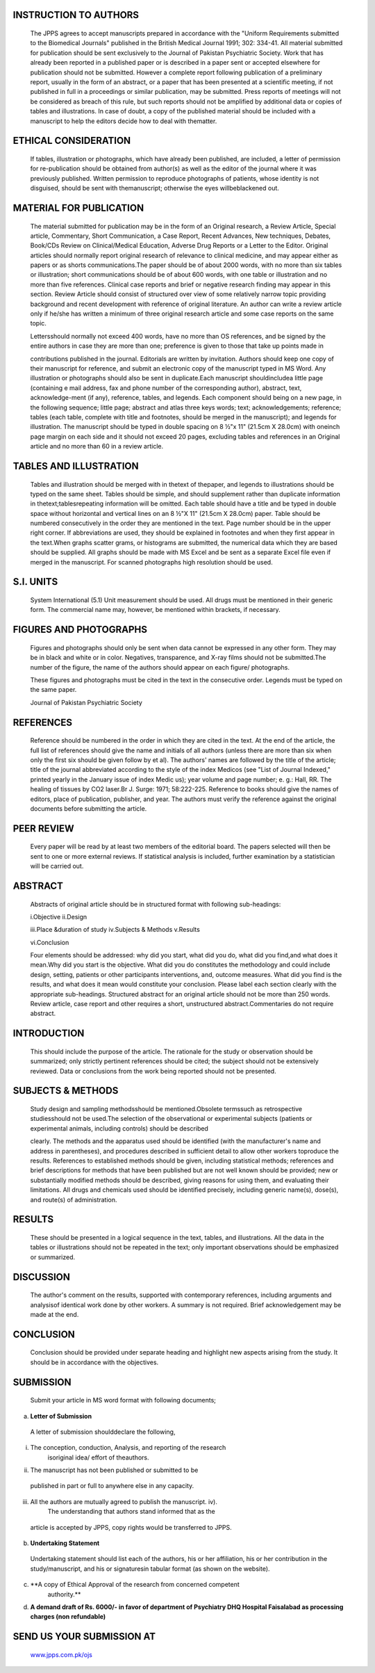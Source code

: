    .. image:: media/image1.jpeg
      :width: 4.65331in
      :height: 0.47104in

.. image:: media/image2.png

INSTRUCTION TO AUTHORS
======================

   The JPPS agrees to accept manuscripts prepared in accordance with the
   "Uniform Requirements submitted to the Biomedical Journals" published
   in the British Medical Journal 1991; 302: 334-41. All material
   submitted for publication should be sent exclusively to the Journal
   of Pakistan Psychiatric Society. Work that has already been reported
   in a published paper or is described in a paper sent or accepted
   elsewhere for publication should not be submitted. However a complete
   report following publication of a preliminary report, usually in the
   form of an abstract, or a paper that has been presented at a
   scientific meeting, if not published in full in a proceedings or
   similar publication, may be submitted. Press reports of meetings will
   not be considered as breach of this rule, but such reports should not
   be amplified by additional data or copies of tables and
   illustrations. In case of doubt, a copy of the published material
   should be included with a manuscript to help the editors decide how
   to deal with thematter.

ETHICAL CONSIDERATION
=====================

   If tables, illustration or photographs, which have already been
   published, are included, a letter of permission for re-publication
   should be obtained from author(s) as well as the editor of the
   journal where it was previously published. Written permission to
   reproduce photographs of patients, whose identity is not disguised,
   should be sent with themanuscript; otherwise the eyes willbeblackened
   out.

MATERIAL FOR PUBLICATION
========================

   The material submitted for publication may be in the form of an
   Original research, a Review Article, Special article, Commentary,
   Short Communication, a Case Report, Recent Advances, New techniques,
   Debates, Book/CDs Review on Clinical/Medical Education, Adverse Drug
   Reports or a Letter to the Editor. Original articles should normally
   report original research of relevance to clinical medicine, and may
   appear either as papers or as shorts communications.The paper should
   be of about 2000 words, with no more than six tables or illustration;
   short communications should be of about 600 words, with one table or
   illustration and no more than five references. Clinical case reports
   and brief or negative research finding may appear in this section.
   Review Article should consist of structured over view of some
   relatively narrow topic providing background and recent development
   with reference of original literature. An author can write a review
   article only if he/she has written a minimum of three original
   research article and some case reports on the same topic.

   Lettersshould normally not exceed 400 words, have no more than OS
   references, and be signed by the entire authors in case they are more
   than one; preference is given to those that take up points made in

   contributions published in the journal. Editorials are written by
   invitation. Authors should keep one copy of their manuscript for
   reference, and submit an electronic copy of the manuscript typed in
   MS Word. Any illustration or photographs should also be sent in
   duplicate.Each manuscript shouldincludea little page (containing e­
   mail address, fax and phone number of the corresponding author),
   abstract, text, acknowledge-ment (if any), reference, tables, and
   legends. Each component should being on a new page, in the following
   sequence; little page; abstract and atlas three keys words; text;
   acknowledgements; reference; tables (each table, complete with title
   and footnotes, should be merged in the manuscript); and legends for
   illustration. The manuscript should be typed in double spacing on 8
   ½"x 11" (21.5cm X 28.0cm) with oneinch page margin on each side and
   it should not exceed 20 pages, excluding tables and references in an
   Original article and no more than 60 in a review article.

TABLES AND ILLUSTRATION
=======================

   Tables and illustration should be merged with in thetext of thepaper,
   and legends to illustrations should be typed on the same sheet.
   Tables should be simple, and should supplement rather than duplicate
   information in thetext;tablesrepeating information will be omitted.
   Each table should have a title and be typed in double space without
   horizontal and vertical lines on an 8 ½"X 11" (21.5cm X 28.0cm)
   paper. Table should be numbered consecutively in the order they are
   mentioned in the text. Page number should be in the upper right
   corner. If abbreviations are used, they should be explained in
   footnotes and when they first appear in the text.When graphs scatter
   grams, or histograms are submitted, the numerical data which they are
   based should be supplied. All graphs should be made with MS Excel and
   be sent as a separate Excel file even if merged in the manuscript.
   For scanned photographs high resolution should be used.

S.I. UNITS
==========

   System International (5.1) Unit measurement should be used. All drugs
   must be mentioned in their generic form. The commercial name may,
   however, be mentioned within brackets, if necessary.

FIGURES AND PHOTOGRAPHS
=======================

   Figures and photographs should only be sent when data cannot be
   expressed in any other form. They may be in black and white or in
   color. Negatives, transparence, and X-ray films should not be
   submitted.The number of the figure, the name of the authors should
   appear on each figure/ photographs.

   These figures and photographs must be cited in the text in the
   consecutive order. Legends must be typed on the same paper.

   Journal of Pakistan Psychiatric Society

.. image:: media/image3.png

   Legends for photomicrograph should indicate the magnification,
   internal scale and the method of staining.

REFERENCES
==========

   Reference should be numbered in the order in which they are cited in
   the text. At the end of the article, the full list of references
   should give the name and initials of all authors (unless there are
   more than six when only the first six should be given follow by et
   al). The authors' names are followed by the title of the article;
   title of the journal abbreviated according to the style of the index
   Medicos (see "List of Journal Indexed," printed yearly in the January
   issue of index Medic us); year volume and page number; e. g.: Hall,
   RR. The healing of tissues by CO2 laser.Br J. Surge: 1971;
   58:222-225. Reference to books should give the names of editors,
   place of publication, publisher, and year. The authors must verify
   the reference against the original documents before submitting the
   article.

PEER REVIEW
===========

   Every paper will be read by at least two members of the editorial
   board. The papers selected will then be sent to one or more external
   reviews. If statistical analysis is included, further examination by
   a statistician will be carried out.

ABSTRACT
========

   Abstracts of original article should be in structured format with
   following sub-headings:

   i.Objective ii.Design

   iii.Place &duration of study iv.Subjects & Methods v.Results

   vi.Conclusion

   Four elements should be addressed: why did you start, what did you
   do, what did you find,and what does it mean.Why did you start is the
   objective. What did you do constitutes the methodology and could
   include design, setting, patients or other participants
   interventions, and, outcome measures. What did you find is the
   results, and what does it mean would constitute your conclusion.
   Please label each section clearly with the appropriate sub-headings.
   Structured abstract for an original article should not be more than
   250 words. Review article, case report and other requires a short,
   unstructured abstract.Commentaries do not require abstract.

INTRODUCTION
============

   This should include the purpose of the article. The rationale for the
   study or observation should be summarized; only strictly pertinent
   references should be cited; the subject should not be extensively
   reviewed. Data or conclusions from the work being reported should not
   be presented.

SUBJECTS & METHODS
==================

   Study design and sampling methodsshould be mentioned.Obsolete
   termssuch as retrospective studiesshould not be used.The selection of
   the observational or experimental subjects (patients or experimental
   animals, including controls) should be described

   clearly. The methods and the apparatus used should be identified
   (with the manufacturer's name and address in parentheses), and
   procedures described in sufficient detail to allow other workers
   toproduce the results. References to established methods should be
   given, including statistical methods; references and brief
   descriptions for methods that have been published but are not well­
   known should be provided; new or substantially modified methods
   should be described, giving reasons for using them, and evaluating
   their limitations. All drugs and chemicals used should be identified
   precisely, including generic name(s), dose(s), and route(s) of
   administration.

RESULTS
=======

   These should be presented in a logical sequence in the text, tables,
   and illustrations. All the data in the tables or illustrations should
   not be repeated in the text; only important observations should be
   emphasized or summarized.

DISCUSSION
==========

   The author's comment on the results, supported with contemporary
   references, including arguments and analysisof identical work done by
   other workers. A summary is not required. Brief acknowledgement may
   be made at the end.

CONCLUSION
==========

   Conclusion should be provided under separate heading and highlight
   new aspects arising from the study. It should be in accordance with
   the objectives.

SUBMISSION
==========

   Submit your article in MS word format with following documents;

a) **Letter of Submission**

..

   A letter of submission shoulddeclare the following,

i.  The conception, conduction, Analysis, and reporting of the research
       isoriginal idea/ effort of theauthors.

ii. The manuscript has not been published or submitted to be

..

   published in part or full to anywhere else in any capacity.

iii. All the authors are mutually agreed to publish the manuscript. iv).
        The understanding that authors stand informed that as the

..

   article is accepted by JPPS, copy rights would be transferred to
   JPPS.

b) **Undertaking Statement**

..

   Undertaking statement should list each of the authors, his or her
   affiliation, his or her contribution in the study/manuscript, and his
   or signaturesin tabular format (as shown on the website).

c) **A copy of Ethical Approval of the research from concerned competent
      authority.**

d) **A demand draft of Rs. 6000/- in favor of department of Psychiatry
   DHQ Hospital Faisalabad as processing charges (non refundable)**

SEND US YOUR SUBMISSION AT
==========================

   `www.jpps.com.pk/ojs <http://www.jpps.com.pk/ojs>`__
